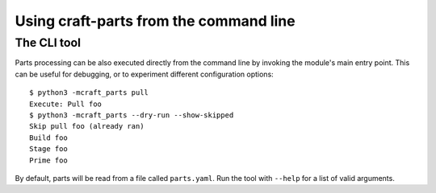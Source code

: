 ***************************************
Using craft-parts from the command line
***************************************

The CLI tool
============

Parts processing can be also executed directly from the command line
by invoking the module's main entry point. This can be useful for
debugging, or to experiment different configuration options::

  $ python3 -mcraft_parts pull
  Execute: Pull foo
  $ python3 -mcraft_parts --dry-run --show-skipped
  Skip pull foo (already ran)
  Build foo
  Stage foo
  Prime foo

By default, parts will be read from a file called ``parts.yaml``. Run
the tool with ``--help`` for a list of valid arguments.
